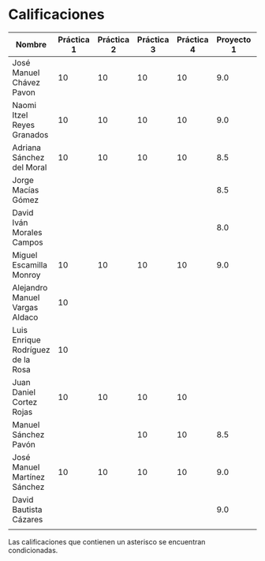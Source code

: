 * Calificaciones
| Nombre                            | Práctica 1 | Práctica 2 | Práctica 3 | Práctica 4 | Proyecto 1 | Calificación laboratorio |
|-----------------------------------+------------+------------+------------+------------+------------+--------------------------|
| José Manuel Chávez Pavon          |         10 |         10 |         10 |         10 |        9.0 |                          |
| Naomi Itzel Reyes Granados        |         10 |         10 |         10 |         10 |        9.0 |                          |
| Adriana Sánchez del Moral         |         10 |         10 |         10 |         10 |        8.5 |                          |
| Jorge Macías Gómez                |            |            |            |            |        8.5 |                          |
| David Iván Morales Campos         |            |            |            |            |        8.0 |                          |
| Miguel Escamilla Monroy           |         10 |         10 |         10 |         10 |        9.0 |                          |
| Alejandro Manuel Vargas Aldaco    |         10 |            |            |            |            |                          |
| Luis Enrique Rodríguez de la Rosa |         10 |            |            |            |            |                          |
| Juan Daniel Cortez Rojas          |         10 |         10 |         10 |         10 |            |                          |
| Manuel Sánchez Pavón              |            |            |         10 |         10 |        8.5 |                          |
| José Manuel Martínez Sánchez      |         10 |         10 |         10 |         10 |        9.0 |                          |
| David Bautista Cázares            |            |            |            |            |        9.0 |                          |
|                                   |            |            |            |            |            |                          |

Las calificaciones que contienen un asterisco se encuentran condicionadas.
